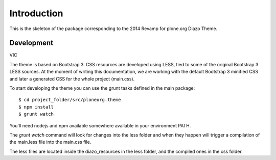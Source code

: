 Introduction
============

This is the skeleton of the package corresponding to the 2014 Revamp for
plone.org Diazo Theme.

Development
-----------
VIC

The theme is based on Bootstrap 3. CSS resources are developed using LESS, tied
to some of the original Bootstrap 3 LESS sources. At the moment of writing this
documentation, we are working with the default Bootstrap 3 minified CSS and
later a generated CSS for the whole project (main.css).

To start developing the theme you can use the grunt tasks defined in the main
package::

    $ cd project_folder/src/ploneorg.theme
    $ npm install
    $ grunt watch

You'll need nodejs and npm available somewhere available in your environment
PATH.

The *grunt watch* command will look for changes into the less folder and when
they happen will trigger a compilation of the main.less file into the main.css
file.

The less files are located inside the diazo_resources in the less folder, and
the compiled ones in the css folder.
